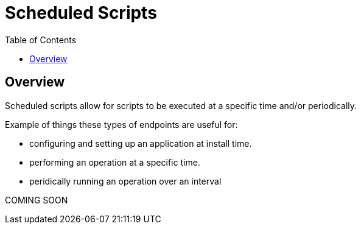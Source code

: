 = Scheduled Scripts
:awestruct-layout: two-column
:toc:
:toc-placement!:

toc::[]

== Overview

Scheduled scripts allow for scripts to be executed at a specific time and/or periodically.

Example of things these types of endpoints are useful for:

* configuring and setting up an application at install time.
* performing an operation at a specific time.
* peridically running an operation over an interval

+COMING SOON+
